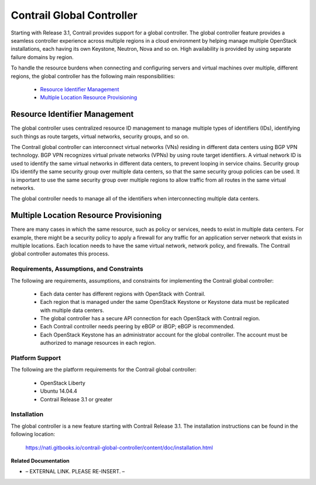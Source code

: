 
==========================
Contrail Global Controller
==========================

Starting with Release 3.1, Contrail provides support for a global controller. The global controller feature provides a seamless controller experience across multiple regions in a cloud environment by helping manage multiple OpenStack installations, each having its own Keystone, Neutron, Nova and so on. High availability is provided by using separate failure domains by region.

To handle the resource burdens when connecting and configuring servers and virtual machines over multiple, different regions, the global controller has the following main responsibilities:

   -  `Resource Identifier Management`_ 


   -  `Multiple Location Resource Provisioning`_ 




Resource Identifier Management
================================

The global controller uses centralized resource ID management to manage multiple types of identifiers (IDs), identifying such things as route targets, virtual networks, security groups, and so on.

The Contrail global controller can interconnect virtual networks (VNs) residing in different data centers using BGP VPN technology. BGP VPN recognizes virtual private networks (VPNs) by using route target identifiers. A virtual network ID is used to identify the same virtual networks in different data centers, to prevent looping in service chains. Security group IDs identify the same security group over multiple data centers, so that the same security group policies can be used. It is important to use the same security group over multiple regions to allow traffic from all routes in the same virtual networks.

The global controller needs to manage all of the identifiers when interconnecting multiple data centers.



Multiple Location Resource Provisioning
=======================================

There are many cases in which the same resource, such as policy or services, needs to exist in multiple data centers. For example, there might be a security policy to apply a firewall for any traffic for an application server network that exists in multiple locations. Each location needs to have the same virtual network, network policy, and firewalls. The Contrail global controller automates this process.



Requirements, Assumptions, and Constraints
------------------------------------------

The following are requirements, assumptions, and constraints for implementing the Contrail global controller:

   - Each data center has different regions with OpenStack with Contrail.


   - Each region that is managed under the same OpenStack Keystone or Keystone data must be replicated with multiple data centers.


   - The global controller has a secure API connection for each OpenStack with Contrail region.


   - Each Contrail controller needs peering by eBGP or iBGP; eBGP is recommended.


   - Each OpenStack Keystone has an administrator account for the global controller. The account must be authorized to manage resources in each region.




Platform Support
----------------

The following are the platform requirements for the Contrail global controller:

   - OpenStack Liberty


   - Ubuntu 14.04.4


   - Contrail Release 3.1 or greater




Installation
------------

The global controller is a new feature starting with Contrail Release 3.1. The installation instructions can be found in the following location:

 https://nati.gitbooks.io/contrail-global-controller/content/doc/installation.html 

**Related Documentation**

- – EXTERNAL LINK. PLEASE RE-INSERT. –

.. _Contrail Global Controller Web User Interface: topic-119662.html

.. _https://nati.gitbooks.io/contrail-global-controller/content/doc/installation.html: 

